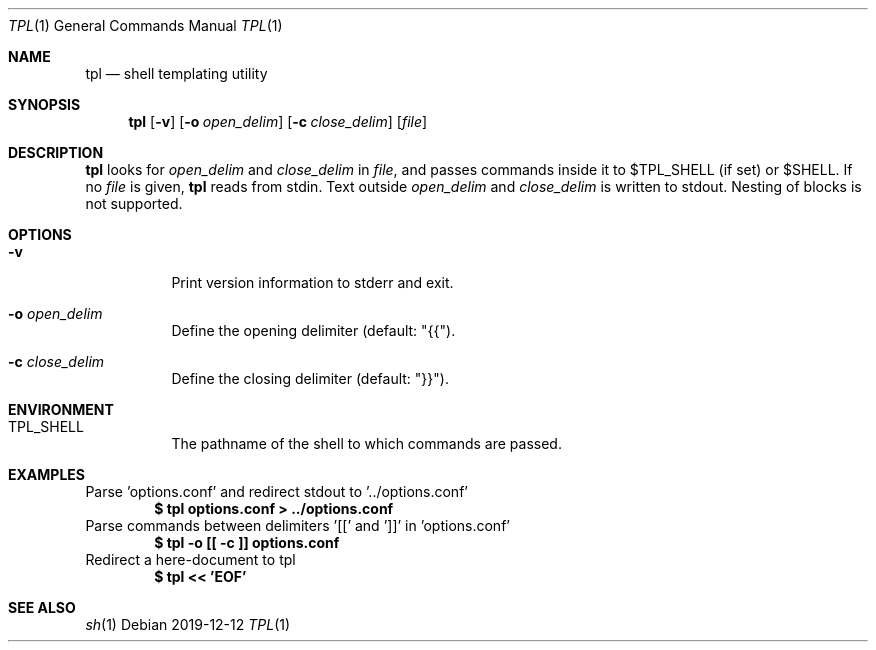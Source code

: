 .Dd 2019-12-12
.Dt TPL 1
.Os
.Sh NAME
.Nm tpl
.Nd shell templating utility
.Sh SYNOPSIS
.Nm
.Op Fl v
.Op Fl o Ar open_delim
.Op Fl c Ar close_delim
.Op Ar file
.Sh DESCRIPTION
.Nm
looks for
.Ar open_delim
and
.Ar close_delim
in
.Ar file ,
and passes commands inside it to
.Ev $TPL_SHELL
(if set) or
.Ev $SHELL .
If no
.Ar file
is given,
.Nm
reads from stdin.
Text outside
.Ar open_delim
and
.Ar close_delim
is written to stdout.
Nesting of blocks is not supported.
.Sh OPTIONS
.Bl -tag -width Ds
.It Fl v
Print version information to stderr and exit.
.It Fl o Ar open_delim
Define the opening delimiter (default: "{{").
.It Fl c Ar close_delim
Define the closing delimiter (default: "}}").
.El
.Sh ENVIRONMENT
.Bl -tag -width Ds
.It Ev TPL_SHELL
The pathname of the shell to which commands are passed.
.El
.Sh EXAMPLES
Parse 'options.conf' and redirect stdout to '../options.conf'
.Dl $ tpl options.conf > ../options.conf
Parse commands between delimiters '[[' and ']]' in 'options.conf'
.Dl $ tpl -o [[ -c ]] options.conf
Redirect a here-document to tpl
.Dl $ tpl << 'EOF'
.Sh SEE ALSO
.Xr sh 1
